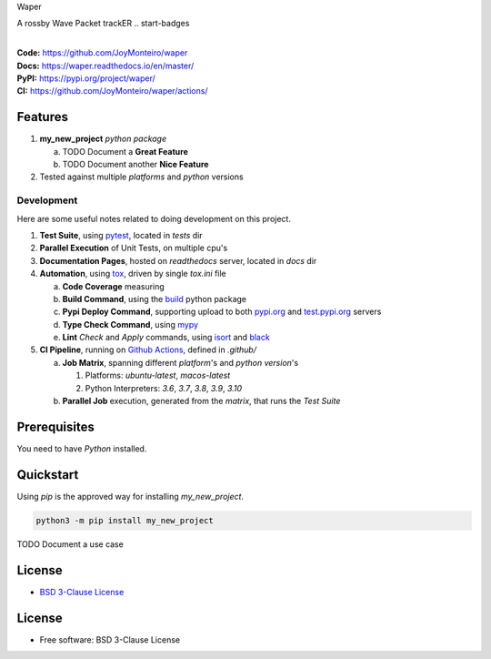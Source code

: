 Waper

A rossby Wave Packet trackER
.. start-badges

| |build| |docs| |coverage| |maintainability| |better_code_hub| |tech-debt|
| |release_version| |wheel| |supported_versions| |gh-lic| |commits_since_specific_tag_on_master| |commits_since_latest_github_release|

|
| **Code:** https://github.com/JoyMonteiro/waper
| **Docs:** https://waper.readthedocs.io/en/master/
| **PyPI:** https://pypi.org/project/waper/
| **CI:** https://github.com/JoyMonteiro/waper/actions/


Features
========

1. **my_new_project** `python package`

   a. TODO Document a **Great Feature**
   b. TODO Document another **Nice Feature**
2. Tested against multiple `platforms` and `python` versions


Development
-----------
Here are some useful notes related to doing development on this project.

1. **Test Suite**, using `pytest`_, located in `tests` dir
2. **Parallel Execution** of Unit Tests, on multiple cpu's
3. **Documentation Pages**, hosted on `readthedocs` server, located in `docs` dir
4. **Automation**, using `tox`_, driven by single `tox.ini` file

   a. **Code Coverage** measuring
   b. **Build Command**, using the `build`_ python package
   c. **Pypi Deploy Command**, supporting upload to both `pypi.org`_ and `test.pypi.org`_ servers
   d. **Type Check Command**, using `mypy`_
   e. **Lint** *Check* and `Apply` commands, using `isort`_ and `black`_
5. **CI Pipeline**, running on `Github Actions`_, defined in `.github/`

   a. **Job Matrix**, spanning different `platform`'s and `python version`'s

      1. Platforms: `ubuntu-latest`, `macos-latest`
      2. Python Interpreters: `3.6`, `3.7`, `3.8`, `3.9`, `3.10`
   b. **Parallel Job** execution, generated from the `matrix`, that runs the `Test Suite`


Prerequisites
=============

You need to have `Python` installed.

Quickstart
==========

Using `pip` is the approved way for installing `my_new_project`.

.. code-block:: sh

    python3 -m pip install my_new_project


TODO Document a use case


License
=======

|gh-lic|

* `BSD 3-Clause License`_


License
=======

* Free software: BSD 3-Clause License



.. LINKS

.. _tox: https://tox.wiki/en/latest/

.. _pytest: https://docs.pytest.org/en/7.1.x/

.. _build: https://github.com/pypa/build

.. _pypi.org: https://pypi.org/

.. _test.pypi.org: https://test.pypi.org/

.. _mypy: https://mypy.readthedocs.io/en/stable/

.. _isort: https://pycqa.github.io/isort/

.. _black: https://black.readthedocs.io/en/stable/

.. _Github Actions: https://github.com/JoyMonteiro/waper/actions

.. _BSD 3-Clause License: https://github.com/JoyMonteiro/waper/blob/master/LICENSE


.. BADGE ALIASES

.. Build Status
.. Github Actions: Test Workflow Status for specific branch <branch>

.. |build| image:: https://img.shields.io/github/workflow/status/JoyMonteiro/waper/Test%20Python%20Package/master?label=build&logo=github-actions&logoColor=%233392FF
    :alt: GitHub Workflow Status (branch)
    :target: https://github.com/JoyMonteiro/waper/actions/workflows/test.yaml?query=branch%3Amaster


.. Documentation

.. |docs| image:: https://img.shields.io/readthedocs/waper/master?logo=readthedocs&logoColor=lightblue
    :alt: Read the Docs (version)
    :target: https://waper.readthedocs.io/en/master/

.. Code Coverage

.. |coverage| image:: https://img.shields.io/codecov/c/github/JoyMonteiro/waper/master?logo=codecov
    :alt: Codecov
    :target: https://app.codecov.io/gh/JoyMonteiro/waper

.. PyPI

.. |release_version| image:: https://img.shields.io/pypi/v/my_new_project
    :alt: Production Version
    :target: https://pypi.org/project/my_new_project/

.. |wheel| image:: https://img.shields.io/pypi/wheel/waper?color=green&label=wheel
    :alt: PyPI - Wheel
    :target: https://pypi.org/project/my_new_project

.. |supported_versions| image:: https://img.shields.io/pypi/pyversions/waper?color=blue&label=python&logo=python&logoColor=%23ccccff
    :alt: Supported Python versions
    :target: https://pypi.org/project/my_new_project

.. Github Releases & Tags

.. |commits_since_specific_tag_on_master| image:: https://img.shields.io/github/commits-since/JoyMonteiro/waper/v0.0.1/master?color=blue&logo=github
    :alt: GitHub commits since tagged version (branch)
    :target: https://github.com/JoyMonteiro/waper/compare/v0.0.1..master

.. |commits_since_latest_github_release| image:: https://img.shields.io/github/commits-since/JoyMonteiro/waper/latest?color=blue&logo=semver&sort=semver
    :alt: GitHub commits since latest release (by SemVer)

.. LICENSE (eg AGPL, MIT)
.. Github License

.. |gh-lic| image:: https://img.shields.io/github/license/JoyMonteiro/waper
    :alt: GitHub
    :target: https://github.com/JoyMonteiro/waper/blob/master/LICENSE


.. CODE QUALITY

.. Better Code Hub
.. Software Design Patterns

.. |better_code_hub| image:: https://bettercodehub.com/edge/badge/JoyMonteiro/waper?branch=master
    :alt: Better Code Hub
    :target: https://bettercodehub.com/


.. Code Climate CI
.. Code maintainability & Technical Debt

.. |maintainability| image:: https://img.shields.io/codeclimate/maintainability/JoyMonteiro/waper
    :alt: Code Climate Maintainability
    :target: https://codeclimate.com/github/JoyMonteiro/waper/maintainability

.. |tech-debt| image:: https://img.shields.io/codeclimate/tech-debt/JoyMonteiro/waper
    :alt: Technical Debt
    :target: https://codeclimate.com/github/JoyMonteiro/waper/maintainability
